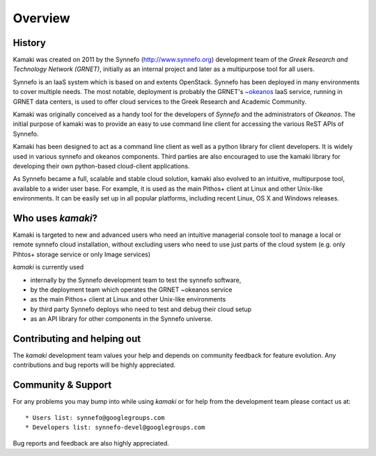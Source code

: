 Overview
========

History
-------

Kamaki was created on 2011 by the Synnefo (http://www.synnefo.org) development
team of the *Greek Research and Technology Network (GRNET)*, initially as an
internal project and later as a multipurpose tool for all users.

Synnefo is an IaaS system which is based on and extents OpenStack.
Synnefo has been deployed in many environments to cover multiple needs. The
most notable, deployment is probably the GRNET's
`~okeanos <http://okeanos.grnet.gr>`_ IaaS service, running in GRNET data
centers, is used to offer cloud services to the Greek Research and Academic
Community.

Kamaki was originally conceived as a handy tool for the developers of *Synnefo*
and the administrators of *Okeanos*. The initial purpose of kamaki was to
provide an easy to use command line client for accessing the various ReST APIs
of Synnefo.

Kamaki has been designed to act as a command line client as well as a python
library for client developers. It is widely used in various synnefo and okeanos
components. Third parties are also encouraged to use the kamaki library for
developing their own python-based cloud-client applications.

As Synnefo became a full, scalable and stable cloud solution, kamaki also
evolved to an intuitive, multipurpose tool, available to a wider user base.
For example, it is used as the main Pithos+ client at Linux and other Unix-like
environments. It can be easily set up in all popular platforms, including
recent Linux, OS X and Windows releases.

Who uses *kamaki*?
------------------

Kamaki is targeted to new and advanced users who need an intuitive managerial console tool to manage a local or remote synnefo cloud installation, without
excluding users who need to use just parts of the cloud system (e.g. only
Pihtos+ storage service or only Image services)

*kamaki* is currently used

* internally by the Synnefo development team to test the synnefo software,

* by the deployment team which operates the GRNET ~okeanos service

* as the main Pithos+ client at Linux and other Unix-like environments

* by third party Synnefo deploys who need to test and debug their cloud setup

* as an API library for other components in the Synnefo universe.

Contributing and helping out
----------------------------

The *kamaki* development team values your help and depends on community feedback for feature evolution. Any contributions and bug reports will be
highly appreciated.

Community & Support
-------------------

For any problems you may bump into while using *kamaki* or for help from the development team please contact us at::

* Users list: synnefo@googlegroups.com
* Developers list: synnefo-devel@googlegroups.com

Bug reports and feedback are also highly appreciated.
